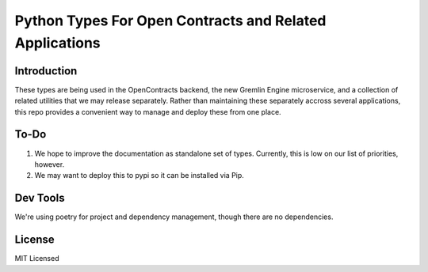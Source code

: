 Python Types For Open Contracts and Related Applications
********************************************************

Introduction
############
These types are being used in the OpenContracts backend,
the new Gremlin Engine microservice, and a collection of related utilities
that we may release separately. Rather than maintaining these separately accross
several applications, this repo provides a convenient way to manage and deploy these
from one place.

To-Do
#####

1.  We hope to improve the documentation as standalone set of types. Currently, this is low on our list of priorities, however.
2.  We may want to deploy this to pypi so it can be installed via Pip.

Dev Tools
#########

We're using poetry for project and dependency management, though there are no dependencies.

License
#######

MIT Licensed